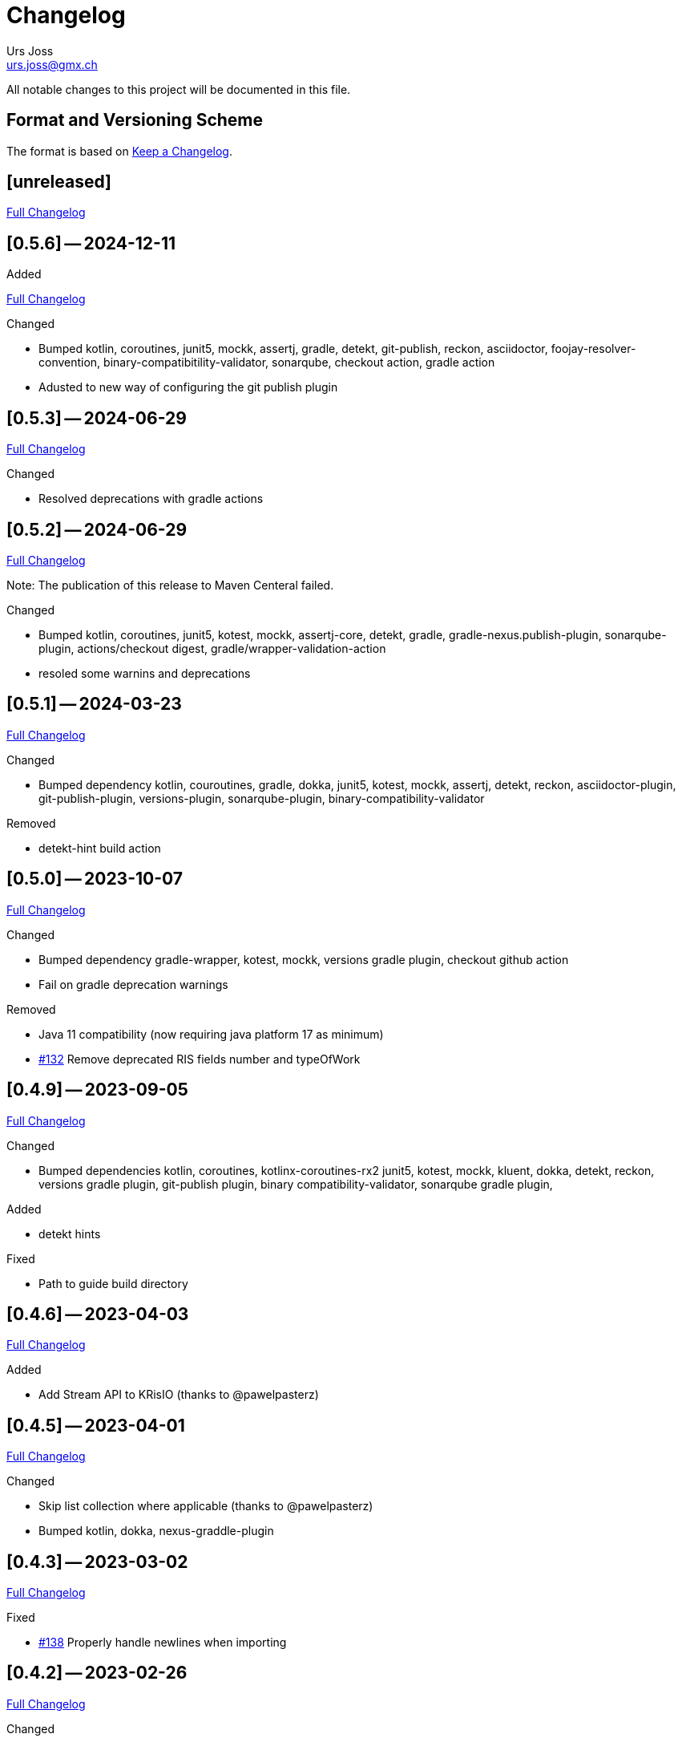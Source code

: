 = Changelog
Urs Joss <urs.joss@gmx.ch>
:icons: font
ifdef::env-github[]
:tip-caption: :bulb:
:note-caption: :information_source:
:important-caption: :heavy_exclamation_mark:
:caution-caption: :fire:
:warning-caption: :warning:
endif::[]
// Refs:
:url-repo: https://github.com/ursjoss/KRis/
:url-issues: {url-repo}issues/
:url-tree: {url-repo}tree/
:url-cl: {url-repo}compare/


All notable changes to this project will be documented in this file.

== Format and Versioning Scheme

The format is based on https://keepachangelog.com/en/1.0.0/[Keep a Changelog].

////

[[v0.0.0]]
== [0.0.0] -- 2020-00-00

.Added

.Changed

.Deprecated

.Removed

.Fixed

.Security

////


[[unreleased]]
== [unreleased]

{url-cl}0.5.6++...++main[Full Changelog]

.Added

////
.Changed

.Deprecated

.Removed

.Fixed

.Security

////


[[v0.5.6]]
== [0.5.6] -- 2024-12-11

{url-cl}0.5.3++...++0.5.6[Full Changelog]

.Changed
- Bumped kotlin, coroutines,
  junit5, mockk, assertj,
  gradle, detekt, git-publish, reckon, asciidoctor, foojay-resolver-convention,
  binary-compatibitility-validator, sonarqube,
  checkout action, gradle action
- Adusted to new way of configuring the git publish plugin


[[v0.5.3]]
== [0.5.3] -- 2024-06-29

{url-cl}0.5.2++...++0.5.3[Full Changelog]

.Changed
- Resolved deprecations with gradle actions


[[v0.5.2]]
== [0.5.2] -- 2024-06-29

{url-cl}0.5.1++...++0.5.2[Full Changelog]

Note: The publication of this release to Maven Centeral failed.

.Changed
- Bumped kotlin, coroutines,
  junit5, kotest, mockk, assertj-core, detekt,
  gradle, gradle-nexus.publish-plugin, sonarqube-plugin,
  actions/checkout digest, gradle/wrapper-validation-action
- resoled some warnins and deprecations


[[v0.5.1]]
== [0.5.1] -- 2024-03-23

{url-cl}0.5.0++...++0.5.1[Full Changelog]

.Changed
- Bumped dependency
  kotlin, couroutines,
  gradle, dokka,
  junit5, kotest, mockk, assertj, detekt, reckon,
  asciidoctor-plugin, git-publish-plugin, versions-plugin, sonarqube-plugin,
  binary-compatibility-validator

.Removed
- detekt-hint build action


[[v0.5.0]]
== [0.5.0] -- 2023-10-07

{url-cl}0.4.9++...++0.5.0[Full Changelog]

.Changed
- Bumped dependency
  gradle-wrapper,
  kotest, mockk,
  versions gradle plugin,
  checkout github action
- Fail on gradle deprecation warnings

.Removed
- Java 11 compatibility (now requiring java platform 17 as minimum)
- {url-issues}132[#132] Remove deprecated RIS fields number and typeOfWork


[[v0.4.9]]
== [0.4.9] -- 2023-09-05

{url-cl}0.4.6++...++0.4.9[Full Changelog]

.Changed
- Bumped dependencies
  kotlin, coroutines, kotlinx-coroutines-rx2
  junit5, kotest, mockk, kluent,
  dokka, detekt, reckon,
  versions gradle plugin, git-publish plugin, binary compatibility-validator, sonarqube gradle plugin,

.Added
- detekt hints

.Fixed
- Path to guide build directory

[[v0.4.6]]
== [0.4.6] -- 2023-04-03

{url-cl}0.4.5++...++0.4.6[Full Changelog]

.Added
- Add Stream API to KRisIO (thanks to @pawelpasterz)


[[v0.4.5]]
== [0.4.5] -- 2023-04-01

{url-cl}0.4.3++...++0.4.5[Full Changelog]

.Changed
- Skip list collection where applicable (thanks to @pawelpasterz)
- Bumped kotlin, dokka, nexus-graddle-plugin


[[v0.4.3]]
== [0.4.3] -- 2023-03-02

{url-cl}0.4.2++...++0.4.3[Full Changelog]

.Fixed
- {url-issues}138[#138] Properly handle newlines when importing



[[v0.4.2]]
== [0.4.2] -- 2023-02-26

{url-cl}0.4.1++...++0.4.2[Full Changelog]

.Changed
- Bumped dependencies kotlin,
  kotest, kluent, detekt, mockk, junit5, assertj-core, reckon,
  gradle wrapper, sonarqube gradle plugin, versions gradle plugin, nexus publish gradle plugin
- move reckon configuration from build.gradle.kts into settings.gradle.kts

.Deprecated
- {url-issues}129[#129] RisRecord.number, RisRecord.typeOfWork (in favor of RisRecord.miscellaneous1 and RisRecord.miscellaneous3)

.Fixed
- {url-issues}129[#129] Allow importing M1 as String


[[v0.4.1]]
== [0.4.1] -- 2022-10-16

{url-cl}0.4.0++...++0.4.1[Full Changelog]


.Changed
- {url-issues}89[#89] use kotest as testing/specification library
- use renovate instead of dependabot for dependency management
- Bumped dokka, kluent

.Fixed
- re-introduced sonar analysis


[[v0.4.0]]
== [0.4.0] -- 2022-10-09

{url-cl}0.3.3++...++0.4.0[Full Changelog]

.Changed
- Bumped gradle-wrapper, kotlin, coroutines, git-publish, detekt, junit-jupiter, spek, mockk,
  assertj, reckon, checkout, cache, setup-java
- Publish to maven-central

.Removed
- removed kordamp gradle plugins


[[v0.3.3]]
== [0.3.3] -- 2021-12-22

{url-cl}0.3.2++...++0.3.3[Full Changelog]

.Changed
- Bumped gradle-wrapper, kotlin, coroutines, mockk, rxjava, junit, kordamp-gradle-plugins, kluent, assertj


[[v0.3.2]]
== [0.3.2] -- 2021-03-28

{url-cl}0.3.1++...++0.3.2[Full Changelog]

.Changed
- Bumped gradle-wrapper, kotlin, coroutines, mockk, rxjava, junit, kordamp-gradle-plugins


[[v0.3.1]]
== [0.3.1] -- 2021-02-04

{url-cl}0.3.0++...++0.3.1[Full Changelog]

.Changed
- Bumped kotlin, gradle-wrapper, kotlin, kluent, spek, assertj, kordamp-gradle-plugins, couroutines, mockk
  spek


[[v0.3.0]]
== [0.3.0] -- 2020-11-07

{url-cl}0.2.6++...++0.3.0[Full Changelog]

.Added
- {url-issues}55[#45] Activated explicit api mode

.Changed
- Bumped gradle, rxjava2, kluent, assertj, coroutines, kordamp-gradle-plugins


[[v0.2.6]]
== [0.2.6] -- 2020-10-04

{url-cl}0.2.5++...++0.2.6[Full Changelog]

.Added
- Improved some kotlinDoc (RisTag)

.Changed
- Bumped gradle, kotlin, kordamp-gradle-plugins, gradle-wrapper, coroutines, junit, spekframework, assertj, mockk
- {url-issues}45[#45] Compile to Java 11

.Fixed
- GitHub action for publication


[[v0.2.5]]
== [0.2.5] -- 2020-06-07

{url-cl}0.2.3++...++0.2.5[Full Changelog]

.Added

.Changed
- {url-issues}35[#35] Bumped kordamp-gradle-plugins, mockk, kluent
- {url-issues}36[#36] Bumped kordamp-gradle-plugins, assertj, coroutines
- {url-issues}37[#37] Use kordamp plugin and project DSL
- {url-issues}38[#38] Bump gradle-wrapper
- {url-issues}39[#39] Bump coroutines
- {url-issues}40[#40] Bump github action cache
- {url-issues}41[#41] Bumped kordamp-gradle-plugins

.Fixed
- Dokka guide, Readme
- {url-issues}42[#42] Fix sonar setup, bumpt gradle-wrapper, spek, kordamp-gradle-plugins


[[v0.2.3]]
== [0.2.3] -- 2020-04-11

{url-cl}0.2.1++...++0.2.3[Full Changelog]

.Added
- {url-issues}31[#31] Added module.md and include link from README to dokka guide

.Changed
- Bumped junit-jupiter

.Fixed
- Guide: Fixed link to https://ursjoss.github.io/KRis/kapi/-k-ris/index.html[kotlindoc]
- {url-issues}17[#17] Restore test coverage for integration-tests in jrio-io

.Security

[[v0.2.1]]
== [0.2.1] -- 2020-03-28

{url-cl}0.2.0++...++0.2.1[Full Changelog]

.Added
- https://ursjoss.github.io/KRis/kapi/-k-ris/index.html[kotlindoc]
- Changelog

.Changed
- Bumped kotlin, coroutines, rxjava, kordamp-gradle-plugins, junit-jupiter, gradle-wrapper
- leverage kordamp-gradle-plugins to push static code analysis and coverage to sonarcloud

.Deprecated

.Removed

.Fixed
- {url-issues}27[#27] Enabling bintray plugin with kordamp breaks IntelliJ project configuration

.Security


[[v0.2.0]]
== [0.2.0] -- 2020-03-10

{url-cl}0.1.0++...++0.2.0[Full Changelog]

.Changed
- Bumped kotlin, coroutines, spekframework, rxjava, gradle-wrapper
- Improved guide


[[v0.1.0]]
== [0.1.0] -- 2020-03-01

First version of KRis (initially forked from https://github.com/fastluca/JRis[JRis])

.Added
- https://ursjoss.github.io/KRis/[Guide]
- {url-issues}2[#2] Added GitHub Actions
- {url-issues}3[#3] Static code analysis on SonarQube
- {url-issues}5[#5] Integrate Detekt (static analysis for kotlin files)
- {url-issues}7[#7] Configure to push code coverage into https://sonarcloud.io/dashboard?id=ursjoss_KRis[sonarcloud]
- Publish KRis to https://bintray.com/beta/#/difty/maven?tab=packages[bintray]

.Changed
- Migrated from Java to Kotlin
- Migrated from maven to gradle, using kordamp-gradle-plugins
- {url-issues}4[#4] Define API convenient both for code using JRis written in Kotlin and Java
- {url-issues}9[#9] Implement API
- {url-issues}18[#18] Upgrade kordamp-gradle-plugins to 0.31.0
- {url-issues}24[#24] Migrate Repo into KRis
- {url-issues}26[#26] Guide: Fix Javadoc and Source links in Section 5
- use reckon for version management
- GitHub action to publish guide
- Bumped kotlin, gradle-wrapper, kordamp-gradle-plugins, coroutines, rxjava, reckon, git-publish plugin, spekframework, detekt, kluent, assertj

.Security
- GitHub actions: validate gradle-wrapper

